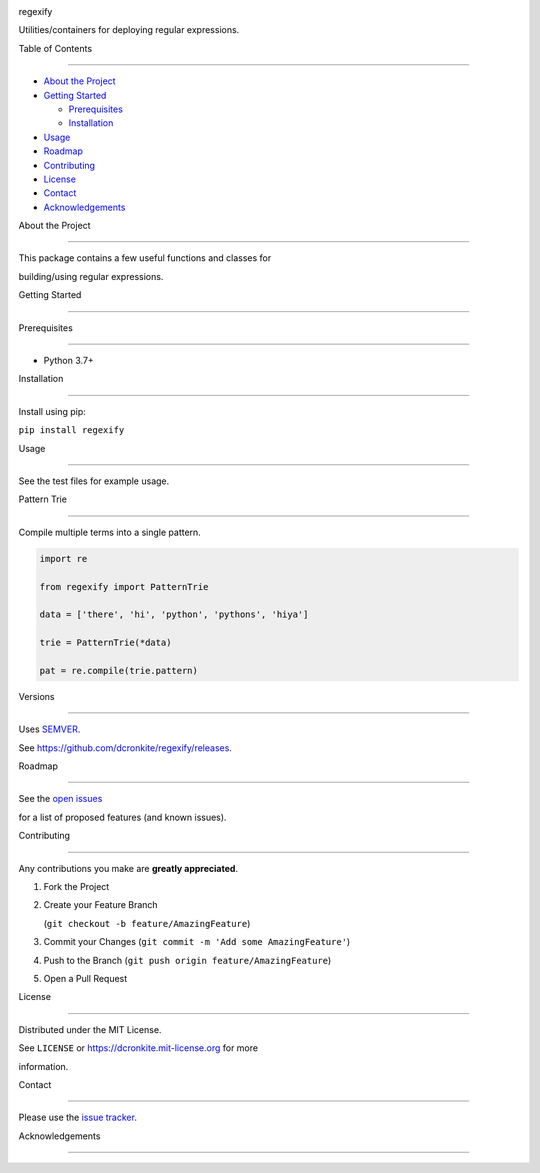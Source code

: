 
|Contributors| |Forks| |Stargazers| |Issues| |MIT License|
.. raw:: html
   <!-- PROJECT LOGO -->
.. raw:: html
   <div>
.. raw:: html
   <p>
.. raw:: html
   </p>
.. raw:: html
   <h3 align="center">
regexify
.. raw:: html
   </h3>
.. raw:: html
   <p>
Utilities/containers for deploying regular expressions.
.. raw:: html
   </p>
.. raw:: html
   </div>
.. raw:: html
   <!-- TABLE OF CONTENTS -->
Table of Contents
-----------------
-  `About the Project <#about-the-project>`__
-  `Getting Started <#getting-started>`__
   -  `Prerequisites <#prerequisites>`__
   -  `Installation <#installation>`__
-  `Usage <#usage>`__
-  `Roadmap <#roadmap>`__
-  `Contributing <#contributing>`__
-  `License <#license>`__
-  `Contact <#contact>`__
-  `Acknowledgements <#acknowledgements>`__
About the Project
-----------------
This package contains a few useful functions and classes for
building/using regular expressions.
.. raw:: html
   <!-- GETTING STARTED -->
Getting Started
---------------
Prerequisites
~~~~~~~~~~~~~
-  Python 3.7+
Installation
~~~~~~~~~~~~
Install using pip:
``pip install regexify``
Usage
-----
See the test files for example usage.
Pattern Trie
~~~~~~~~~~~~
Compile multiple terms into a single pattern.
.. code:: python
   import re
   from regexify import PatternTrie
   data = ['there', 'hi', 'python', 'pythons', 'hiya']
   trie = PatternTrie(*data)
   pat = re.compile(trie.pattern)
Versions
--------
Uses `SEMVER <https://semver.org/>`__.
See https://github.com/dcronkite/regexify/releases.
.. raw:: html
   <!-- ROADMAP -->
Roadmap
-------
See the `open issues <https://github.com/dcronkite/regexify/issues>`__
for a list of proposed features (and known issues).
.. raw:: html
   <!-- CONTRIBUTING -->
Contributing
------------
Any contributions you make are **greatly appreciated**.
1. Fork the Project
2. Create your Feature Branch
   (``git checkout -b feature/AmazingFeature``)
3. Commit your Changes (``git commit -m 'Add some AmazingFeature'``)
4. Push to the Branch (``git push origin feature/AmazingFeature``)
5. Open a Pull Request
.. raw:: html
   <!-- LICENSE -->
License
-------
Distributed under the MIT License.
See ``LICENSE`` or https://dcronkite.mit-license.org for more
information.
.. raw:: html
   <!-- CONTACT -->
Contact
-------
Please use the `issue tracker <https://github.com/dcronkite/regexify/issues>`__.
.. raw:: html
   <!-- ACKNOWLEDGEMENTS -->
Acknowledgements
----------------
.. raw:: html
   <!-- MARKDOWN LINKS & IMAGES -->
.. raw:: html
   <!-- https://www.markdownguide.org/basic-syntax/#reference-style-links -->
.. raw:: html
   <!-- [product-screenshot]: images/screenshot.png -->
.. |Contributors| image:: https://img.shields.io/github/contributors/dcronkite/regexify.svg?style=flat-square :target: https://github.com/dcronkite/regexify/graphs/contributors
.. |Forks| image:: https://img.shields.io/github/forks/dcronkite/regexify.svg?style=flat-square :target: https://github.com/dcronkite/regexify/network/members
.. |Stargazers| image:: https://img.shields.io/github/stars/dcronkite/regexify.svg?style=flat-square :target: https://github.com/dcronkite/regexify/stargazers
.. |Issues| image:: https://img.shields.io/github/issues/dcronkite/regexify.svg?style=flat-square :target: https://github.com/dcronkite/regexify/issues
.. |MIT License| image:: https://img.shields.io/github/license/dcronkite/regexify.svg?style=flat-square :target: https://kpwhri.mit-license.org/